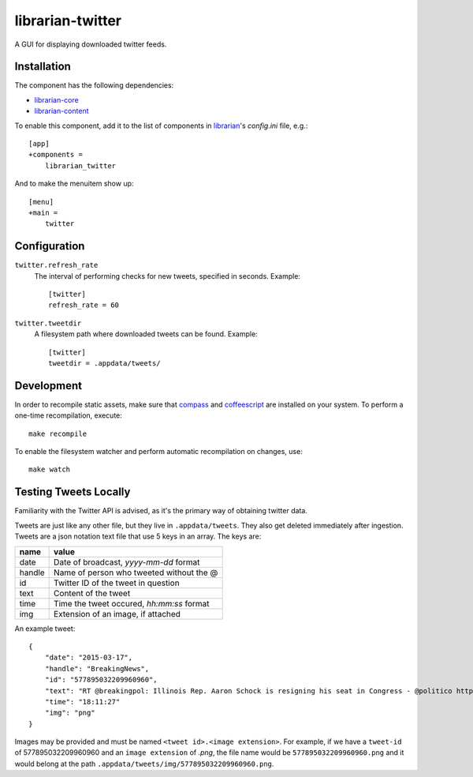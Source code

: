 =================
librarian-twitter
=================

A GUI for displaying downloaded twitter feeds.

Installation
------------

The component has the following dependencies:

- librarian-core_
- librarian-content_

To enable this component, add it to the list of components in librarian_'s
`config.ini` file, e.g.::

    [app]
    +components =
        librarian_twitter

And to make the menuitem show up::

    [menu]
    +main =
        twitter

Configuration
-------------

``twitter.refresh_rate``
    The interval of performing checks for new tweets, specified in seconds.
    Example::

        [twitter]
        refresh_rate = 60

``twitter.tweetdir``
    A filesystem path where downloaded tweets can be found. Example::

        [twitter]
        tweetdir = .appdata/tweets/

Development
-----------

In order to recompile static assets, make sure that compass_ and coffeescript_
are installed on your system. To perform a one-time recompilation, execute::

    make recompile

To enable the filesystem watcher and perform automatic recompilation on changes,
use::

    make watch

.. _librarian: https://github.com/Outernet-Project/librarian
.. _librarian-core: https://github.com/Outernet-Project/librarian-core
.. _librarian-content: https://github.com/Outernet-Project/librarian-content
.. _compass: http://compass-style.org/
.. _coffeescript: http://coffeescript.org/


Testing Tweets Locally
----------------------

Familiarity with the Twitter API is advised, as it's the primary way of
obtaining twitter data.

Tweets are just like any other file, but they live in ``.appdata/tweets``. They 
also get deleted immediately after ingestion. Tweets are a json notation text 
file that use 5 keys in an array. The keys are:

======   =========================================
name     value
======   =========================================
date     Date of broadcast, `yyyy-mm-dd` format
handle   Name of person who tweeted without the @
id       Twitter ID of the tweet in question
text     Content of the tweet
time     Time the tweet occured, `hh:mm:ss` format
img      Extension of an image, if attached
======   =========================================

An example tweet::

  {
      "date": "2015-03-17",
      "handle": "BreakingNews",
      "id": "577895032209960960",
      "text": "RT @breakingpol: Illinois Rep. Aaron Schock is resigning his seat in Congress - @politico http://t.co/sgCkJiSSyP",
      "time": "18:11:27"
      "img": "png"
  }

Images may be provided and must be named ``<tweet id>.<image extension>``. For 
example, if we have a ``tweet-id`` of 577895032209960960 and an 
``image extension`` of `.png`, the file name would be 
``577895032209960960.png`` and it would belong at the path 
``.appdata/tweets/img/577895032209960960.png``.
